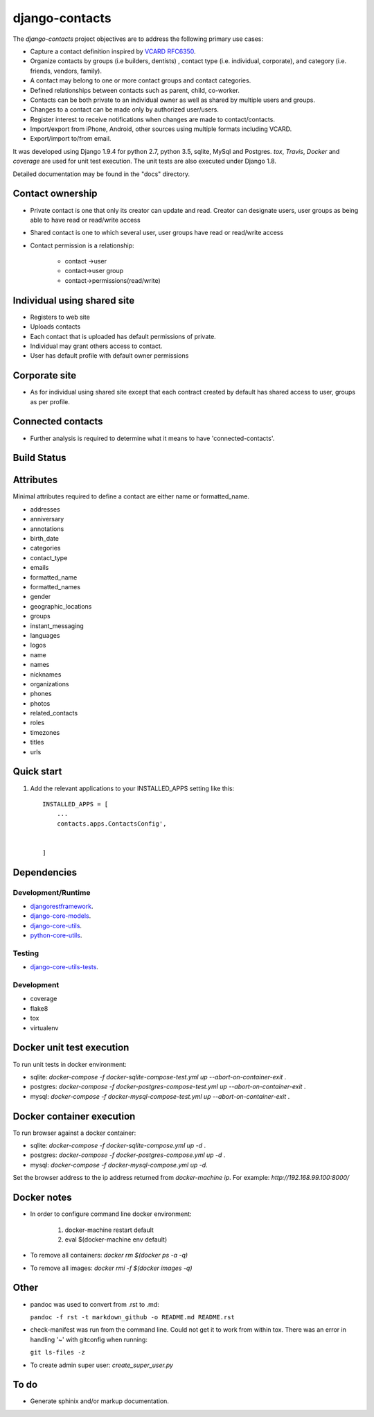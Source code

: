 ===============
django-contacts
===============

The *django-contacts* project objectives are to address the following primary use cases:

* Capture a contact definition inspired by `VCARD RFC6350  <https://tools.ietf.org/html/rfc6350/>`_.
* Organize contacts by groups (i.e builders, dentists) , contact type (i.e. individual, corporate), and category (i.e. friends, vendors, family).
* A contact may belong to one or more contact groups and contact categories.
* Defined relationships between contacts such as parent, child, co-worker.
* Contacts can be both private to an individual owner as well as shared by multiple users and groups.
* Changes to a contact can be made only by authorized user/users.
* Register interest to receive notifications when changes are made to contact/contacts.  
* Import/export from iPhone, Android, other sources using multiple formats including VCARD.
* Export/import to/from email.

It was developed using Django 1.9.4 for python 2.7, python 3.5, sqlite, MySql and Postgres.
*tox*, *Travis*, *Docker* and *coverage* are used for unit test execution.  The unit tests
are also executed under Django 1.8.

Detailed documentation may be found in the "docs" directory.

Contact ownership
-----------------
* Private contact is one that only its  creator can update and read.  Creator can designate users, user groups as being able to have read or read/write access
* Shared contact is one to which several user, user groups have read or read/write access
* Contact permission is a relationship:

	- contact ->user
	- contact->user group
	- contact->permissions(read/write)

Individual using shared site
----------------------------

* Registers to web site
* Uploads contacts
* Each contact that is uploaded has default permissions of private.
* Individual may grant others access to contact.
* User has default profile with default owner permissions

Corporate site
--------------

* As for individual using shared site except that each contract created by default has shared access to user, groups as per profile.

Connected contacts
------------------

* Further analysis is required to determine what it means to have 'connected-contacts'.


Build Status
------------

.. image:: https://travis-ci.org/ajaniv/django-core-models.svg?branch=master
    :target: https://travis-ci.org/ajaniv/django-core-models

Attributes
----------
Minimal attributes required to define a contact are either name or formatted_name.

* addresses
* anniversary
* annotations
* birth_date
* categories
* contact_type
* emails
* formatted_name
* formatted_names
* gender
* geographic_locations
* groups
* instant_messaging
* languages
* logos
* name
* names
* nicknames
* organizations
* phones
* photos
* related_contacts
* roles
* timezones
* titles
* urls



Quick start
-----------

1. Add the relevant applications to your INSTALLED_APPS setting like this::

    INSTALLED_APPS = [
        ...
        contacts.apps.ContactsConfig',
    
       
    ]
    
    
Dependencies
------------

Development/Runtime
^^^^^^^^^^^^^^^^^^^

* `djangorestframework`_.
* `django-core-models`_.
* `django-core-utils`_.
* `python-core-utils`_.


Testing
^^^^^^^

* `django-core-utils-tests  <https://github.com/ajaniv/django-core-utils-tests/>`_.


Development
^^^^^^^^^^^

* coverage
* flake8
* tox
* virtualenv


Docker unit test execution
--------------------------
To run unit tests in docker environment:

* sqlite: `docker-compose -f docker-sqlite-compose-test.yml up --abort-on-container-exit` .
* postgres: `docker-compose -f docker-postgres-compose-test.yml up --abort-on-container-exit` .
* mysql: `docker-compose -f docker-mysql-compose-test.yml up --abort-on-container-exit` .

Docker container execution
--------------------------
To run browser against a docker container:

* sqlite: `docker-compose -f docker-sqlite-compose.yml up -d` .
* postgres: `docker-compose -f docker-postgres-compose.yml up -d` .
* mysql: `docker-compose -f docker-mysql-compose.yml up -d`.

Set the browser address to the ip address returned from `docker-machine ip`.
For example: `http://192.168.99.100:8000/`

Docker notes
------------

* In order to configure command line docker environment:

    #. docker-machine restart default
    #. eval $(docker-machine env default)


* To remove all containers: `docker rm $(docker ps -a -q)`
* To remove all images: `docker rmi -f $(docker images -q)`



Other
-----

* pandoc was used to convert from .rst to .md:

  ``pandoc -f rst -t markdown_github -o README.md README.rst``
  
* check-manifest was run from the command line.  Could not get it
  to work from within tox.  There was an error in handling '~'
  with gitconfig when running:
  
  ``git ls-files -z``    
  
* To create admin super user: `create_super_user.py`

To do
-----
* Generate sphinix and/or markup documentation.



.. _djangorestframework: http://www.django-rest-framework.org/
.. _django-core-utils: https://github.com/ajaniv/django-core-utils/
.. _django-core-models: https://github.com/ajaniv/django-core-models/
.. _python-core-utils: https://github.com/ajaniv/python-core-utils/